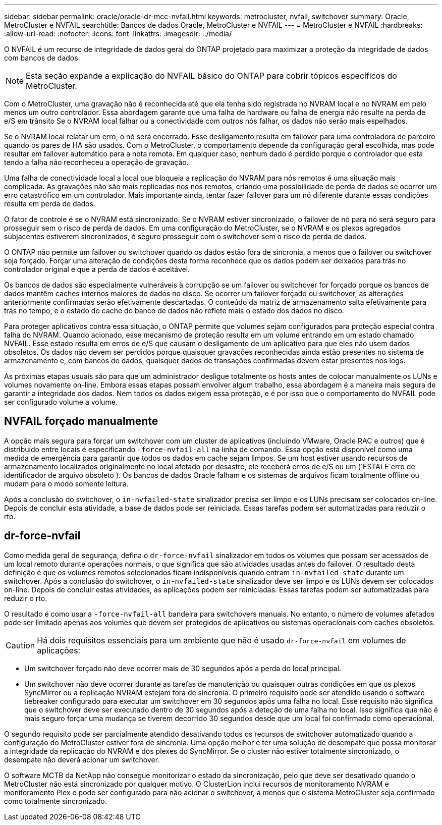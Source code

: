 ---
sidebar: sidebar 
permalink: oracle/oracle-dr-mcc-nvfail.html 
keywords: metrocluster, nvfail, switchover 
summary: Oracle, MetroCluster e NVFAIL 
searchtitle: Bancos de dados Oracle, MetroCluster e NVFAIL 
---
= MetroCluster e NVFAIL
:hardbreaks:
:allow-uri-read: 
:nofooter: 
:icons: font
:linkattrs: 
:imagesdir: ../media/


[role="lead"]
O NVFAIL é um recurso de integridade de dados geral do ONTAP projetado para maximizar a proteção da integridade de dados com bancos de dados.


NOTE: Esta seção expande a explicação do NVFAIL básico do ONTAP para cobrir tópicos específicos do MetroCluster.

Com o MetroCluster, uma gravação não é reconhecida até que ela tenha sido registrada no NVRAM local e no NVRAM em pelo menos um outro controlador. Essa abordagem garante que uma falha de hardware ou falha de energia não resulte na perda de e/S em trânsito Se o NVRAM local falhar ou a conectividade com outros nós falhar, os dados não serão mais espelhados.

Se o NVRAM local relatar um erro, o nó será encerrado. Esse desligamento resulta em failover para uma controladora de parceiro quando os pares de HA são usados. Com o MetroCluster, o comportamento depende da configuração geral escolhida, mas pode resultar em failover automático para a nota remota. Em qualquer caso, nenhum dado é perdido porque o controlador que está tendo a falha não reconheceu a operação de gravação.

Uma falha de conectividade local a local que bloqueia a replicação do NVRAM para nós remotos é uma situação mais complicada. As gravações não são mais replicadas nos nós remotos, criando uma possibilidade de perda de dados se ocorrer um erro catastrófico em um controlador. Mais importante ainda, tentar fazer failover para um nó diferente durante essas condições resulta em perda de dados.

O fator de controle é se o NVRAM está sincronizado. Se o NVRAM estiver sincronizado, o failover de nó para nó será seguro para prosseguir sem o risco de perda de dados. Em uma configuração do MetroCluster, se o NVRAM e os plexos agregados subjacentes estiverem sincronizados, é seguro prosseguir com o switchover sem o risco de perda de dados.

O ONTAP não permite um failover ou switchover quando os dados estão fora de sincronia, a menos que o failover ou switchover seja forçado. Forçar uma alteração de condições desta forma reconhece que os dados podem ser deixados para trás no controlador original e que a perda de dados é aceitável.

Os bancos de dados são especialmente vulneráveis à corrupção se um failover ou switchover for forçado porque os bancos de dados mantêm caches internos maiores de dados no disco. Se ocorrer um failover forçado ou switchover, as alterações anteriormente confirmadas serão efetivamente descartadas. O conteúdo da matriz de armazenamento salta efetivamente para trás no tempo, e o estado do cache do banco de dados não reflete mais o estado dos dados no disco.

Para proteger aplicativos contra essa situação, o ONTAP permite que volumes sejam configurados para proteção especial contra falha do NVRAM. Quando acionado, esse mecanismo de proteção resulta em um volume entrando em um estado chamado NVFAIL. Esse estado resulta em erros de e/S que causam o desligamento de um aplicativo para que eles não usem dados obsoletos. Os dados não devem ser perdidos porque quaisquer gravações reconhecidas ainda estão presentes no sistema de armazenamento e, com bancos de dados, quaisquer dados de transações confirmadas devem estar presentes nos logs.

As próximas etapas usuais são para que um administrador desligue totalmente os hosts antes de colocar manualmente os LUNs e volumes novamente on-line. Embora essas etapas possam envolver algum trabalho, essa abordagem é a maneira mais segura de garantir a integridade dos dados. Nem todos os dados exigem essa proteção, e é por isso que o comportamento do NVFAIL pode ser configurado volume a volume.



== NVFAIL forçado manualmente

A opção mais segura para forçar um switchover com um cluster de aplicativos (incluindo VMware, Oracle RAC e outros) que é distribuído entre locais é especificando `-force-nvfail-all` na linha de comando. Essa opção está disponível como uma medida de emergência para garantir que todos os dados em cache sejam limpos. Se um host estiver usando recursos de armazenamento localizados originalmente no local afetado por desastre, ele receberá erros de e/S ou um (`ESTALE`erro de identificador de arquivo obsoleto ). Os bancos de dados Oracle falham e os sistemas de arquivos ficam totalmente offline ou mudam para o modo somente leitura.

Após a conclusão do switchover, o `in-nvfailed-state` sinalizador precisa ser limpo e os LUNs precisam ser colocados on-line. Depois de concluir esta atividade, a base de dados pode ser reiniciada. Essas tarefas podem ser automatizadas para reduzir o rto.



== dr-force-nvfail

Como medida geral de segurança, defina o `dr-force-nvfail` sinalizador em todos os volumes que possam ser acessados de um local remoto durante operações normais, o que significa que são atividades usadas antes do failover. O resultado desta definição é que os volumes remotos selecionados ficam indisponíveis quando entram `in-nvfailed-state` durante um switchover. Após a conclusão do switchover, o `in-nvfailed-state` sinalizador deve ser limpo e os LUNs devem ser colocados on-line. Depois de concluir estas atividades, as aplicações podem ser reiniciadas. Essas tarefas podem ser automatizadas para reduzir o rto.

O resultado é como usar a `-force-nvfail-all` bandeira para switchovers manuais. No entanto, o número de volumes afetados pode ser limitado apenas aos volumes que devem ser protegidos de aplicativos ou sistemas operacionais com caches obsoletos.


CAUTION: Há dois requisitos essenciais para um ambiente que não é usado `dr-force-nvfail` em volumes de aplicações:

* Um switchover forçado não deve ocorrer mais de 30 segundos após a perda do local principal.
* Um switchover não deve ocorrer durante as tarefas de manutenção ou quaisquer outras condições em que os plexos SyncMirror ou a replicação NVRAM estejam fora de sincronia. O primeiro requisito pode ser atendido usando o software tiebreaker configurado para executar um switchover em 30 segundos após uma falha no local. Esse requisito não significa que o switchover deve ser executado dentro de 30 segundos após a deteção de uma falha no local. Isso significa que não é mais seguro forçar uma mudança se tiverem decorrido 30 segundos desde que um local foi confirmado como operacional.


O segundo requisito pode ser parcialmente atendido desativando todos os recursos de switchover automatizado quando a configuração do MetroCluster estiver fora de sincronia. Uma opção melhor é ter uma solução de desempate que possa monitorar a integridade da replicação do NVRAM e dos plexes do SyncMirror. Se o cluster não estiver totalmente sincronizado, o desempate não deverá acionar um switchover.

O software MCTB da NetApp não consegue monitorizar o estado da sincronização, pelo que deve ser desativado quando o MetroCluster não está sincronizado por qualquer motivo. O ClusterLion inclui recursos de monitoramento NVRAM e monitoramento Plex e pode ser configurado para não acionar o switchover, a menos que o sistema MetroCluster seja confirmado como totalmente sincronizado.
